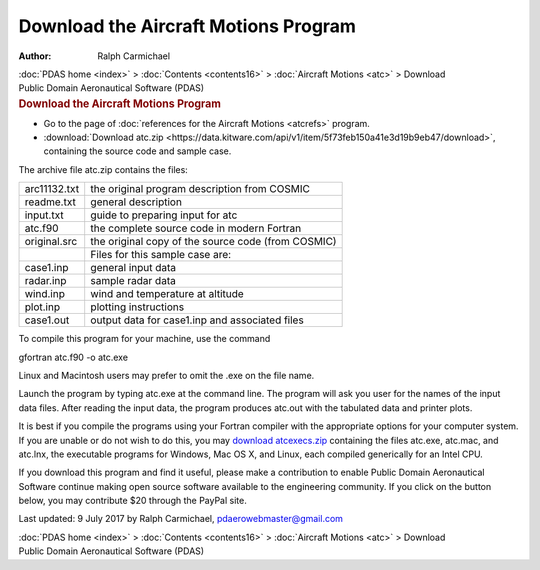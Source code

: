 =====================================
Download the Aircraft Motions Program
=====================================

:Author: Ralph Carmichael

.. container:: crumb

   :doc:`PDAS home <index>` > :doc:`Contents <contents16>` >
   :doc:`Aircraft Motions <atc>` > Download

.. container:: newbanner

   Public Domain Aeronautical Software (PDAS)  

.. container::
   :name: header

   .. rubric:: Download the Aircraft Motions Program
      :name: download-the-aircraft-motions-program

-  Go to the page of :doc:`references for the Aircraft
   Motions <atcrefs>` program.
-  :download:`Download atc.zip <https://data.kitware.com/api/v1/item/5f73feb150a41e3d19b9eb47/download>`, containing the source code
   and sample case.

The archive file atc.zip contains the files:

============ ==================================================
arc11132.txt the original program description from COSMIC
readme.txt   general description
input.txt    guide to preparing input for atc
atc.f90      the complete source code in modern Fortran
original.src the original copy of the source code (from COSMIC)
\            Files for this sample case are:
case1.inp    general input data
radar.inp    sample radar data
wind.inp     wind and temperature at altitude
plot.inp     plotting instructions
case1.out    output data for case1.inp and associated files
============ ==================================================

To compile this program for your machine, use the command

gfortran atc.f90 -o atc.exe

Linux and Macintosh users may prefer to omit the .exe on the file name.

Launch the program by typing atc.exe at the command line. The program
will ask you user for the names of the input data files. After reading
the input data, the program produces atc.out with the tabulated data and
printer plots.

It is best if you compile the programs using your Fortran compiler with
the appropriate options for your computer system. If you are unable or
do not wish to do this, you may `download
atcexecs.zip <https://data.kitware.com/api/v1/item/5f73feb250a41e3d19b9eb55/download>`__ containing the files atc.exe,
atc.mac, and atc.lnx, the executable programs for Windows, Mac OS X, and
Linux, each compiled generically for an Intel CPU.

If you download this program and find it useful, please make a
contribution to enable Public Domain Aeronautical Software continue
making open source software available to the engineering community. If
you click on the button below, you may contribute $20 through the PayPal
site.

|image1|



Last updated: 9 July 2017 by Ralph Carmichael, pdaerowebmaster@gmail.com

.. container:: crumb

   :doc:`PDAS home <index>` > :doc:`Contents <contents16>` >
   :doc:`Aircraft Motions <atc>` > Download

.. container:: newbanner

   Public Domain Aeronautical Software (PDAS)  

.. |image1| image:: https://www.paypalobjects.com/en_US/i/scr/pixel.gif
   :width: 1px
   :height: 1px
